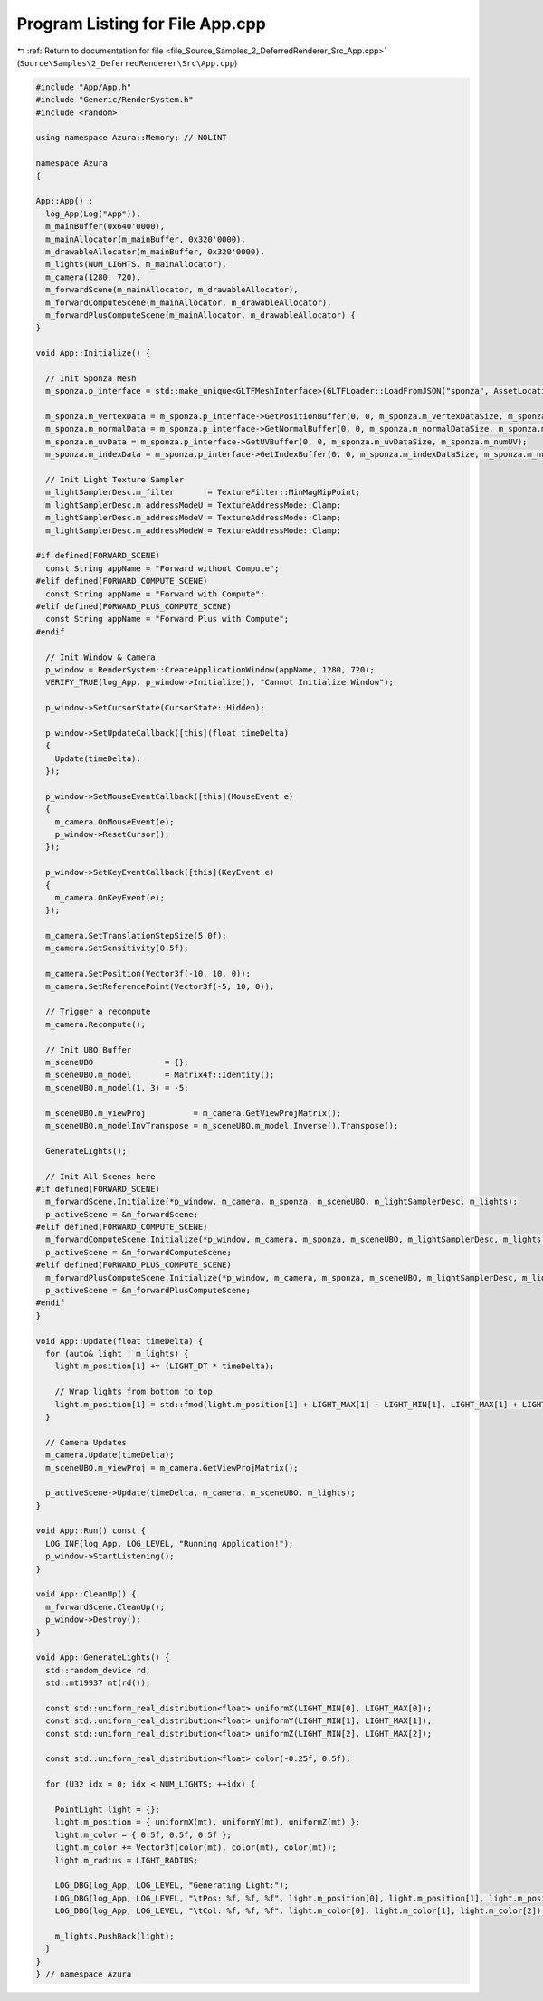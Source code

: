
.. _program_listing_file_Source_Samples_2_DeferredRenderer_Src_App.cpp:

Program Listing for File App.cpp
================================

|exhale_lsh| :ref:`Return to documentation for file <file_Source_Samples_2_DeferredRenderer_Src_App.cpp>` (``Source\Samples\2_DeferredRenderer\Src\App.cpp``)

.. |exhale_lsh| unicode:: U+021B0 .. UPWARDS ARROW WITH TIP LEFTWARDS

.. code-block:: cpp

   #include "App/App.h"
   #include "Generic/RenderSystem.h"
   #include <random>
   
   using namespace Azura::Memory; // NOLINT
   
   namespace Azura
   {
   
   App::App() :
     log_App(Log("App")),
     m_mainBuffer(0x640'0000),
     m_mainAllocator(m_mainBuffer, 0x320'0000),
     m_drawableAllocator(m_mainBuffer, 0x320'0000),
     m_lights(NUM_LIGHTS, m_mainAllocator),
     m_camera(1280, 720),
     m_forwardScene(m_mainAllocator, m_drawableAllocator),
     m_forwardComputeScene(m_mainAllocator, m_drawableAllocator),
     m_forwardPlusComputeScene(m_mainAllocator, m_drawableAllocator) {
   }
   
   void App::Initialize() {
   
     // Init Sponza Mesh
     m_sponza.p_interface = std::make_unique<GLTFMeshInterface>(GLTFLoader::LoadFromJSON("sponza", AssetLocation::Meshes, log_App));
   
     m_sponza.m_vertexData = m_sponza.p_interface->GetPositionBuffer(0, 0, m_sponza.m_vertexDataSize, m_sponza.m_numVertices);
     m_sponza.m_normalData = m_sponza.p_interface->GetNormalBuffer(0, 0, m_sponza.m_normalDataSize, m_sponza.m_numNormals);
     m_sponza.m_uvData = m_sponza.p_interface->GetUVBuffer(0, 0, m_sponza.m_uvDataSize, m_sponza.m_numUV);
     m_sponza.m_indexData = m_sponza.p_interface->GetIndexBuffer(0, 0, m_sponza.m_indexDataSize, m_sponza.m_numIndices);
   
     // Init Light Texture Sampler
     m_lightSamplerDesc.m_filter       = TextureFilter::MinMagMipPoint;
     m_lightSamplerDesc.m_addressModeU = TextureAddressMode::Clamp;
     m_lightSamplerDesc.m_addressModeV = TextureAddressMode::Clamp;
     m_lightSamplerDesc.m_addressModeW = TextureAddressMode::Clamp;
   
   #if defined(FORWARD_SCENE)
     const String appName = "Forward without Compute";
   #elif defined(FORWARD_COMPUTE_SCENE)
     const String appName = "Forward with Compute";
   #elif defined(FORWARD_PLUS_COMPUTE_SCENE)
     const String appName = "Forward Plus with Compute";
   #endif
   
     // Init Window & Camera
     p_window = RenderSystem::CreateApplicationWindow(appName, 1280, 720);
     VERIFY_TRUE(log_App, p_window->Initialize(), "Cannot Initialize Window");
   
     p_window->SetCursorState(CursorState::Hidden);
   
     p_window->SetUpdateCallback([this](float timeDelta)
     {
       Update(timeDelta);
     });
   
     p_window->SetMouseEventCallback([this](MouseEvent e)
     {
       m_camera.OnMouseEvent(e);
       p_window->ResetCursor();
     });
   
     p_window->SetKeyEventCallback([this](KeyEvent e)
     {
       m_camera.OnKeyEvent(e);
     });
   
     m_camera.SetTranslationStepSize(5.0f);
     m_camera.SetSensitivity(0.5f);
   
     m_camera.SetPosition(Vector3f(-10, 10, 0));
     m_camera.SetReferencePoint(Vector3f(-5, 10, 0));
   
     // Trigger a recompute
     m_camera.Recompute();
   
     // Init UBO Buffer
     m_sceneUBO               = {};
     m_sceneUBO.m_model       = Matrix4f::Identity();
     m_sceneUBO.m_model(1, 3) = -5;
   
     m_sceneUBO.m_viewProj          = m_camera.GetViewProjMatrix();
     m_sceneUBO.m_modelInvTranspose = m_sceneUBO.m_model.Inverse().Transpose();
   
     GenerateLights();
   
     // Init All Scenes here
   #if defined(FORWARD_SCENE)
     m_forwardScene.Initialize(*p_window, m_camera, m_sponza, m_sceneUBO, m_lightSamplerDesc, m_lights);
     p_activeScene = &m_forwardScene;
   #elif defined(FORWARD_COMPUTE_SCENE)
     m_forwardComputeScene.Initialize(*p_window, m_camera, m_sponza, m_sceneUBO, m_lightSamplerDesc, m_lights);
     p_activeScene = &m_forwardComputeScene;
   #elif defined(FORWARD_PLUS_COMPUTE_SCENE)
     m_forwardPlusComputeScene.Initialize(*p_window, m_camera, m_sponza, m_sceneUBO, m_lightSamplerDesc, m_lights);
     p_activeScene = &m_forwardPlusComputeScene;
   #endif
   }
   
   void App::Update(float timeDelta) {
     for (auto& light : m_lights) {
       light.m_position[1] += (LIGHT_DT * timeDelta);
   
       // Wrap lights from bottom to top
       light.m_position[1] = std::fmod(light.m_position[1] + LIGHT_MAX[1] - LIGHT_MIN[1], LIGHT_MAX[1] + LIGHT_MIN[1]);
     }
   
     // Camera Updates
     m_camera.Update(timeDelta);
     m_sceneUBO.m_viewProj = m_camera.GetViewProjMatrix();
   
     p_activeScene->Update(timeDelta, m_camera, m_sceneUBO, m_lights);
   }
   
   void App::Run() const {
     LOG_INF(log_App, LOG_LEVEL, "Running Application!");
     p_window->StartListening();
   }
   
   void App::CleanUp() {
     m_forwardScene.CleanUp();
     p_window->Destroy();
   }
   
   void App::GenerateLights() {
     std::random_device rd;
     std::mt19937 mt(rd());
   
     const std::uniform_real_distribution<float> uniformX(LIGHT_MIN[0], LIGHT_MAX[0]);
     const std::uniform_real_distribution<float> uniformY(LIGHT_MIN[1], LIGHT_MAX[1]);
     const std::uniform_real_distribution<float> uniformZ(LIGHT_MIN[2], LIGHT_MAX[2]);
   
     const std::uniform_real_distribution<float> color(-0.25f, 0.5f);
   
     for (U32 idx = 0; idx < NUM_LIGHTS; ++idx) {
   
       PointLight light = {};
       light.m_position = { uniformX(mt), uniformY(mt), uniformZ(mt) };
       light.m_color = { 0.5f, 0.5f, 0.5f };
       light.m_color += Vector3f(color(mt), color(mt), color(mt));
       light.m_radius = LIGHT_RADIUS;
   
       LOG_DBG(log_App, LOG_LEVEL, "Generating Light:");
       LOG_DBG(log_App, LOG_LEVEL, "\tPos: %f, %f, %f", light.m_position[0], light.m_position[1], light.m_position[2]);
       LOG_DBG(log_App, LOG_LEVEL, "\tCol: %f, %f, %f", light.m_color[0], light.m_color[1], light.m_color[2]);
   
       m_lights.PushBack(light);
     }
   }
   } // namespace Azura
